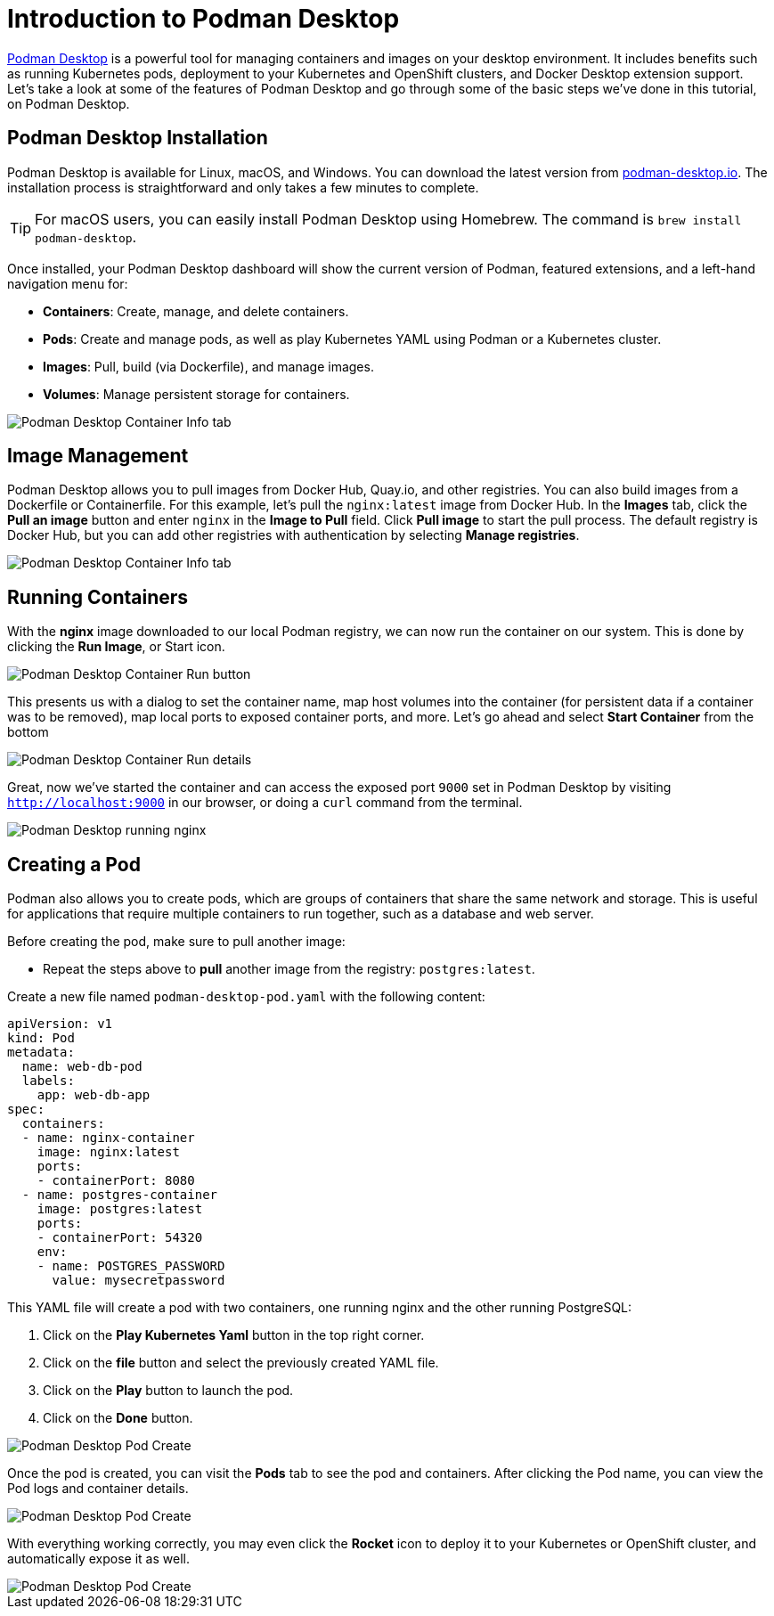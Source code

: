= Introduction to Podman Desktop

https://podman-desktop.io[Podman Desktop] is a powerful tool for managing containers and images on your desktop environment. It includes benefits such as running Kubernetes pods, deployment to your Kubernetes and OpenShift clusters, and Docker Desktop extension support. Let's take a look at some of the features of Podman Desktop and go through some of the basic steps we've done in this tutorial, on Podman Desktop.

== Podman Desktop Installation

Podman Desktop is available for Linux, macOS, and Windows. You can download the latest version from https://podman-desktop.io/[podman-desktop.io]. The installation process is straightforward and only takes a few minutes to complete.

TIP: For macOS users, you can easily install Podman Desktop using Homebrew. The command is `brew install podman-desktop`.

Once installed, your Podman Desktop dashboard will show the current version of Podman, featured extensions, and a left-hand navigation menu for:

- *Containers*: Create, manage, and delete containers.
- *Pods*: Create and manage pods, as well as play Kubernetes YAML using Podman or a Kubernetes cluster.
- *Images*: Pull, build (via Dockerfile), and manage images.
- *Volumes*: Manage persistent storage for containers.

image::podman-desktop.png[alt="Podman Desktop Container Info tab", align="center"]

== Image Management

Podman Desktop allows you to pull images from Docker Hub, Quay.io, and other registries. You can also build images from a Dockerfile or Containerfile. For this example, let's pull the `nginx:latest` image from Docker Hub. In the *Images* tab, click the *Pull an image* button and enter `nginx` in the *Image to Pull* field. Click *Pull image* to start the pull process. The default registry is Docker Hub, but you can  add other registries with authentication by selecting *Manage registries*.

image::podman-desktop-pull.png[alt="Podman Desktop Container Info tab", align="center"]

== Running Containers

With the *nginx* image downloaded to our local Podman registry, we can now run the container on our system. This is done by clicking the *Run Image*, or Start icon. 

image::podman-desktop-run.png[alt="Podman Desktop Container Run button", align="center"]

This presents us with a dialog to set the container name, map host volumes into the container (for persistent data if a container was to be removed), map local ports to exposed container ports, and more. Let's go ahead and select *Start Container* from the bottom

image::podman-desktop-run-details.png[alt="Podman Desktop Container Run details", align="center"]

Great, now we've started the container and can access the exposed port `9000` set in Podman Desktop by visiting `http://localhost:9000` in our browser, or doing a `curl` command from the terminal.

image::podman-desktop-nginx.png[alt="Podman Desktop running nginx", align="center"]

== Creating a Pod

Podman also allows you to create pods, which are groups of containers that share the same network and storage. This is useful for applications that require multiple containers to run together, such as a database and web server. 

Before creating the pod, make sure to pull another image:

* Repeat the steps above to *pull* another image from the registry: `postgres:latest`.

Create a new file named `podman-desktop-pod.yaml` with the following content:

[.console-input]
[source,bash,subs="+macros,+attributes"]
----
apiVersion: v1
kind: Pod
metadata:
  name: web-db-pod
  labels:
    app: web-db-app
spec:
  containers:
  - name: nginx-container
    image: nginx:latest
    ports:
    - containerPort: 8080
  - name: postgres-container
    image: postgres:latest
    ports:
    - containerPort: 54320
    env:
    - name: POSTGRES_PASSWORD
      value: mysecretpassword
----


This YAML file will create a pod with two containers, one running nginx and the other running PostgreSQL:

1. Click on the *Play Kubernetes Yaml* button in the top right corner.

2. Click on the *file* button and select the previously created YAML file.

3. Click on the *Play* button to launch the pod.

4. Click on the *Done* button.

image::podman-desktop-pod-play.png[alt="Podman Desktop Pod Create", align="center"]

Once the pod is created, you can visit the *Pods* tab to see the pod and containers. After clicking the Pod name, you can view the Pod logs and container details.

image::podman-desktop-pod-logs.png[alt="Podman Desktop Pod Create", align="center"]

With everything working correctly, you may even click the *Rocket* icon to deploy it to your Kubernetes or OpenShift cluster, and automatically expose it as well.

image::podman-desktop-pod-deploy.png[alt="Podman Desktop Pod Create", align="center"]